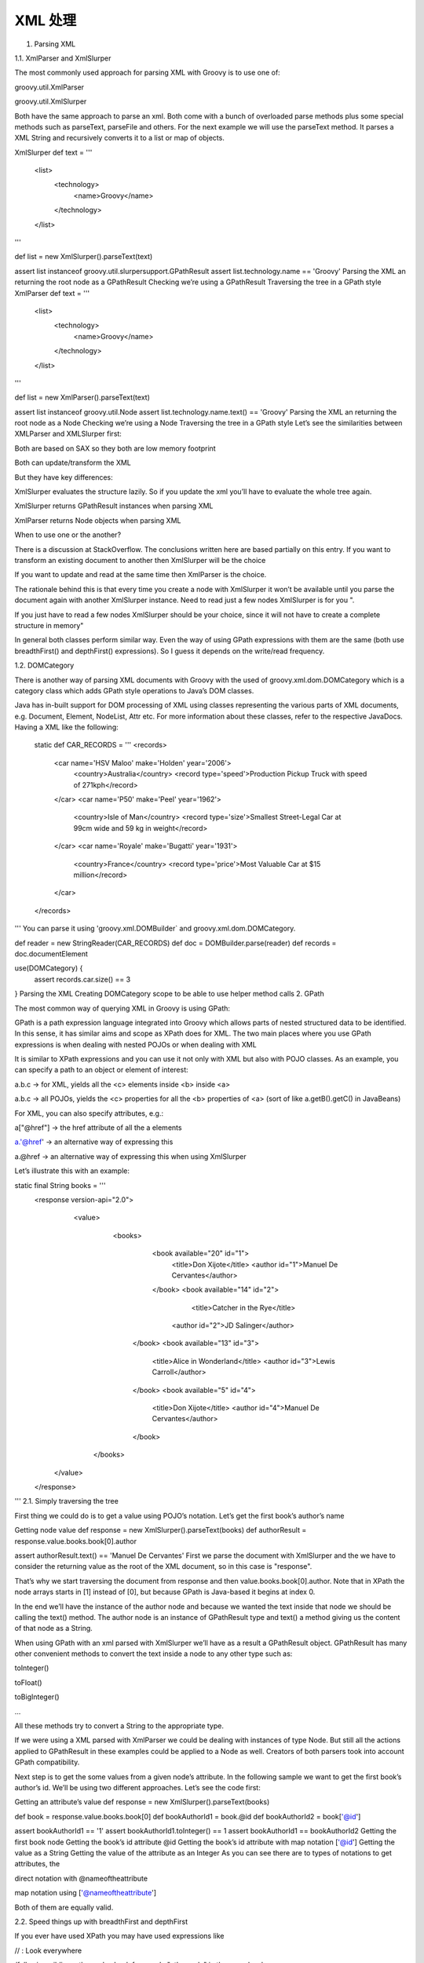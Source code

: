 XML 处理
============

1. Parsing XML

1.1. XmlParser and XmlSlurper

The most commonly used approach for parsing XML with Groovy is to use one of:

groovy.util.XmlParser

groovy.util.XmlSlurper

Both have the same approach to parse an xml. Both come with a bunch of overloaded parse methods plus some special methods such as parseText, parseFile and others. For the next example we will use the parseText method. It parses a XML String and recursively converts it to a list or map of objects.

XmlSlurper
def text = '''
    <list>
        <technology>
            <name>Groovy</name>
        </technology>
    </list>
'''

def list = new XmlSlurper().parseText(text) 

assert list instanceof groovy.util.slurpersupport.GPathResult 
assert list.technology.name == 'Groovy' 
Parsing the XML an returning the root node as a GPathResult
Checking we’re using a GPathResult
Traversing the tree in a GPath style
XmlParser
def text = '''
    <list>
        <technology>
            <name>Groovy</name>
        </technology>
    </list>
'''

def list = new XmlParser().parseText(text) 

assert list instanceof groovy.util.Node 
assert list.technology.name.text() == 'Groovy' 
Parsing the XML an returning the root node as a Node
Checking we’re using a Node
Traversing the tree in a GPath style
Let’s see the similarities between XMLParser and XMLSlurper first:

Both are based on SAX so they both are low memory footprint

Both can update/transform the XML

But they have key differences:

XmlSlurper evaluates the structure lazily. So if you update the xml you’ll have to evaluate the whole tree again.

XmlSlurper returns GPathResult instances when parsing XML

XmlParser returns Node objects when parsing XML

When to use one or the another?

There is a discussion at StackOverflow. The conclusions written here are based partially on this entry.
If you want to transform an existing document to another then XmlSlurper will be the choice

If you want to update and read at the same time then XmlParser is the choice.

The rationale behind this is that every time you create a node with XmlSlurper it won’t be available until you parse the document again with another XmlSlurper instance. Need to read just a few nodes XmlSlurper is for you ".

If you just have to read a few nodes XmlSlurper should be your choice, since it will not have to create a complete structure in memory"

In general both classes perform similar way. Even the way of using GPath expressions with them are the same (both use breadthFirst() and depthFirst() expressions). So I guess it depends on the write/read frequency.

1.2. DOMCategory

There is another way of parsing XML documents with Groovy with the used of groovy.xml.dom.DOMCategory which is a category class which adds GPath style operations to Java’s DOM classes.

Java has in-built support for DOM processing of XML using classes representing the various parts of XML documents, e.g. Document, Element, NodeList, Attr etc. For more information about these classes, refer to the respective JavaDocs.
Having a XML like the following:

  static def CAR_RECORDS = '''
  <records>
    <car name='HSV Maloo' make='Holden' year='2006'>
      <country>Australia</country>
      <record type='speed'>Production Pickup Truck with speed of 271kph</record>
    </car>
    <car name='P50' make='Peel' year='1962'>
      <country>Isle of Man</country>
      <record type='size'>Smallest Street-Legal Car at 99cm wide and 59 kg in weight</record>
    </car>
    <car name='Royale' make='Bugatti' year='1931'>
      <country>France</country>
      <record type='price'>Most Valuable Car at $15 million</record>
    </car>
  </records>
'''
You can parse it using 'groovy.xml.DOMBuilder` and groovy.xml.dom.DOMCategory.

def reader = new StringReader(CAR_RECORDS)
def doc = DOMBuilder.parse(reader) 
def records = doc.documentElement

use(DOMCategory) { 
    assert records.car.size() == 3
}
Parsing the XML
Creating DOMCategory scope to be able to use helper method calls
2. GPath

The most common way of querying XML in Groovy is using GPath:

GPath is a path expression language integrated into Groovy which allows parts of nested structured data to be identified. In this sense, it has similar aims and scope as XPath does for XML. The two main places where you use GPath expressions is when dealing with nested POJOs or when dealing with XML

It is similar to XPath expressions and you can use it not only with XML but also with POJO classes. As an example, you can specify a path to an object or element of interest:

a.b.c → for XML, yields all the <c> elements inside <b> inside <a>

a.b.c → all POJOs, yields the <c> properties for all the <b> properties of <a> (sort of like a.getB().getC() in JavaBeans)

For XML, you can also specify attributes, e.g.:

a["@href"] → the href attribute of all the a elements

a.'@href' → an alternative way of expressing this

a.@href → an alternative way of expressing this when using XmlSlurper

Let’s illustrate this with an example:

static final String books = '''
    <response version-api="2.0">
        <value>
            <books>
                <book available="20" id="1">
                    <title>Don Xijote</title>
                    <author id="1">Manuel De Cervantes</author>
                </book>
                <book available="14" id="2">
                    <title>Catcher in the Rye</title>
                   <author id="2">JD Salinger</author>
               </book>
               <book available="13" id="3">
                   <title>Alice in Wonderland</title>
                   <author id="3">Lewis Carroll</author>
               </book>
               <book available="5" id="4">
                   <title>Don Xijote</title>
                   <author id="4">Manuel De Cervantes</author>
               </book>
           </books>
       </value>
    </response>
'''
2.1. Simply traversing the tree

First thing we could do is to get a value using POJO’s notation. Let’s get the first book’s author’s name

Getting node value
def response = new XmlSlurper().parseText(books)
def authorResult = response.value.books.book[0].author

assert authorResult.text() == 'Manuel De Cervantes'
First we parse the document with XmlSlurper and the we have to consider the returning value as the root of the XML document, so in this case is "response".

That’s why we start traversing the document from response and then value.books.book[0].author. Note that in XPath the node arrays starts in [1] instead of [0], but because GPath is Java-based it begins at index 0.

In the end we’ll have the instance of the author node and because we wanted the text inside that node we should be calling the text() method. The author node is an instance of GPathResult type and text() a method giving us the content of that node as a String.

When using GPath with an xml parsed with XmlSlurper we’ll have as a result a GPathResult object. GPathResult has many other convenient methods to convert the text inside a node to any other type such as:

toInteger()

toFloat()

toBigInteger()

…​

All these methods try to convert a String to the appropriate type.

If we were using a XML parsed with XmlParser we could be dealing with instances of type Node. But still all the actions applied to GPathResult in these examples could be applied to a Node as well. Creators of both parsers took into account GPath compatibility.

Next step is to get the some values from a given node’s attribute. In the following sample we want to get the first book’s author’s id. We’ll be using two different approaches. Let’s see the code first:

Getting an attribute’s value
def response = new XmlSlurper().parseText(books)

def book = response.value.books.book[0] 
def bookAuthorId1 = book.@id 
def bookAuthorId2 = book['@id'] 

assert bookAuthorId1 == '1' 
assert bookAuthorId1.toInteger() == 1 
assert bookAuthorId1 == bookAuthorId2
Getting the first book node
Getting the book’s id attribute @id
Getting the book’s id attribute with map notation ['@id']
Getting the value as a String
Getting the value of the attribute as an Integer
As you can see there are to types of notations to get attributes, the

direct notation with @nameoftheattribute

map notation using ['@nameoftheattribute']

Both of them are equally valid.

2.2. Speed things up with breadthFirst and depthFirst

If you ever have used XPath you may have used expressions like

// : Look everywhere

/following-sibling::othernode : Look for a node "othernode" in the same level

More or less we have their counterparts in GPath with the methods breadthFirst() and depthFirst().

The first example shows a simple use of breadthFirst(). The creators of this methods created a shorter syntax for it using the symbol *.

breadthFirst()
def response = new XmlSlurper().parseText(books)

def catcherInTheRye = response.value.books.'*'.find { node->
 /* node.@id == 2 could be expressed as node['@id'] == 2 */
    node.name() == 'book' && node.@id == '2'
}

assert catcherInTheRye.title.text() == 'Catcher in the Rye'
This test searches for any node at the same level of the "books" node first, and only if it couldn’t find the node we were looking for, then it will look deeper in the tree, always taking into account the given the expression inside the closure.

The expression says Look for any node with a tag name equals 'book' having an id with a value of '2'.

But what if we would like to look for a given value without having to know exactly where it is. Let’s say that the only thing we know is the id of the author "Lewis Carroll" . How are we going to be able to find that book? depthFirst() is the solution:

depthFirst()
def response = new XmlSlurper().parseText(books)

def bookId = response.'**'.find { book->
    book.author.text() == 'Lewis Carroll'
}.@id

assert bookId == 3
depthFirst() is the same as looking something everywhere in the tree from this point down. In this case we’ve used the method find(Closure cl) to find just the first occurrence.

What if we want to collect all book’s titles?

depthFirst()
def response = new XmlSlurper().parseText(books)

def titles = response.'**'.findAll{ node-> node.name() == 'title' }*.text()

assert titles.size() == 4
It is worth mentioning again that there are some useful methods converting a node’s value to an integer, float…​ etc. Those methods could be convenient when doing comparisons like this:

helpers
def response = new XmlSlurper().parseText(books)

def titles = response.value.books.book.findAll{book->
 /* You can use toInteger() over the GPathResult object */
    book.@id.toInteger() > 2
}*.title

assert titles.size() == 2
In this case the number 2 has been hardcoded but imagine that value could have come from any other source (database…​ etc.).

3. Creating XML

The most commonly used approach for creating XML with Groovy is to use a builder, i.e. one of:

groovy.xml.MarkupBuilder

groovy.xml.StreamingMarkupBuilder

3.1. MarkupBuilder

Here is an example of using Groovy’s MarkupBuilder to create a new XML file:

Creating Xml with MarkupBuilder
def writer = new StringWriter()
def xml = new MarkupBuilder(writer) 

xml.records() { 
    car(name:'HSV Maloo', make:'Holden', year:2006) {
        country('Australia')
        record(type:'speed', 'Production Pickup Truck with speed of 271kph')
    }
    car(name:'Royale', make:'Bugatti', year:1931) {
        country('France')
        record(type:'price', 'Most Valuable Car at $15 million')
    }
}

def records = new XmlSlurper().parseText(writer.toString()) 

assert records.car.first().name.text() == 'HSV Maloo'
assert records.car.last().name.text() == 'Royale'
Create an instance of MarkupBuilder
Start creating the XML tree
Create an instance of XmlSlurper to traverse and test the generated XML
Let’s take a look a little bit closer:

Creating XML elements
def xmlString = "<movie>the godfather</movie>" 

def xmlWriter = new StringWriter() 
def xmlMarkup = new MarkupBuilder(xmlWriter)

xmlMarkup.movie("the godfather") 

assert xmlString == xmlWriter.toString() 
We’re creating a reference string to compare against
The xmlWriter instance is used by MarkupBuilder to convert the xml representation to a String instance eventually
The xmlMarkup.movie(…​) call will create a XML node with a tag called movie and with content the godfather.
Creating XML elements with attributes
def xmlString = "<movie id='2'>the godfather</movie>"

def xmlWriter = new StringWriter()
def xmlMarkup = new MarkupBuilder(xmlWriter)

xmlMarkup.movie(id: "2", "the godfather") 

assert xmlString == xmlWriter.toString()
This time in order to create both attributes and node content you can create as many map entries as you like and finally add a value to set the node’s content
The value could be any Object, the value will be serialized to its String representation.
Creating XML nested elements
def xmlWriter = new StringWriter()
def xmlMarkup = new MarkupBuilder(xmlWriter)

xmlMarkup.movie(id: 2) { 
    name("the godfather")
}

def movie = new XmlSlurper().parseText(xmlWriter.toString())

assert movie.@id == 2
assert movie.name.text() == 'the godfather'
A closure represents the children elements of a given node. Notice this time instead of using a String for the attribute we’re using a number.
Sometimes you may want to use a specific namespace in your xml documents:

Namespace aware
def xmlWriter = new StringWriter()
def xmlMarkup = new MarkupBuilder(xmlWriter)

xmlMarkup
    .'x:movies'('xmlns:x':'http://www.groovy-lang.org') { 
        'x:movie'(id: 1, 'the godfather')
        'x:movie'(id: 2, 'ronin')
    }

def movies =
    new XmlSlurper() 
        .parseText(xmlWriter.toString())
        .declareNamespace(x:'http://www.groovy-lang.org')

assert movies.'x:movie'.last().@id == 2
assert movies.'x:movie'.last().text() == 'ronin'
Creating a node with a given namespace xmlns:x
Creating a XmlSlurper registering the namespace to be able to test the XML we just created
What about having some more meaningful example. We may want to generate more elements, to have some logic when creating our XML:

Mix code
def xmlWriter = new StringWriter()
def xmlMarkup = new MarkupBuilder(xmlWriter)

xmlMarkup
    .'x:movies'('xmlns:x':'http://www.groovy-lang.org') {
        (1..3).each { n -> 
            'x:movie'(id: n, "the godfather $n")
            if (n % 2 == 0) { 
                'x:movie'(id: n, "the godfather $n (Extended)")
            }
        }
    }

def movies =
    new XmlSlurper()
        .parseText(xmlWriter.toString())
        .declareNamespace(x:'http://www.groovy-lang.org')

assert movies.'x:movie'.size() == 4
assert movies.'x:movie'*.text().every { name -> name.startsWith('the')}
Generating elements from a range
Using a conditional for creating a given element
Of course the instance of a builder can be passed as a parameter to refactor/modularize your code:

Mix code
def xmlWriter = new StringWriter()
def xmlMarkup = new MarkupBuilder(xmlWriter)


Closure<MarkupBuilder> buildMovieList = { MarkupBuilder builder ->
    (1..3).each { n ->
        builder.'x:movie'(id: n, "the godfather $n")
        if (n % 2 == 0) {
            builder.'x:movie'(id: n, "the godfather $n (Extended)")
        }
    }

    return builder
}

xmlMarkup.'x:movies'('xmlns:x':'http://www.groovy-lang.org') {
    buildMovieList(xmlMarkup) 
}

def movies =
    new XmlSlurper()
        .parseText(xmlWriter.toString())
        .declareNamespace(x:'http://www.groovy-lang.org')

assert movies.'x:movie'.size() == 4
assert movies.'x:movie'*.text().every { name -> name.startsWith('the')}
In this case we’ve created a Closure to handle the creation of a list of movies
Just using the buildMovieList function when necessary
3.2. StreamingMarkupBuilder

The class groovy.xml.StreamingMarkupBuilder is a builder class for creating XML markup. This implementation uses a groovy.xml.streamingmarkupsupport.StreamingMarkupWriter to handle output.

Using StreamingMarkupBuilder
def xml = new StreamingMarkupBuilder().bind { 
    records {
        car(name:'HSV Maloo', make:'Holden', year:2006) { 
            country('Australia')
            record(type:'speed', 'Production Pickup Truck with speed of 271kph')
        }
        car(name:'P50', make:'Peel', year:1962) {
            country('Isle of Man')
            record(type:'size', 'Smallest Street-Legal Car at 99cm wide and 59 kg in weight')
        }
        car(name:'Royale', make:'Bugatti', year:1931) {
            country('France')
            record(type:'price', 'Most Valuable Car at $15 million')
        }
    }
}

def records = new XmlSlurper().parseText(xml.toString()) 

assert records.car.size() == 3
assert records.car.find { it.@name == 'P50' }.country.text() == 'Isle of Man'
Note that StreamingMarkupBuilder.bind returns a Writable instance that may be used to stream the markup to a Writer
We’re capturing the output in a String to parse it again an check the structure of the generated XML with XmlSlurper.
3.3. MarkupBuilderHelper

The groovy.xml.MarkupBuilderHelper is, as its name reflects, a helper for groovy.xml.MarkupBuilder.

This helper normally can be accessed from within an instance of class groovy.xml.MarkupBuilder or an instance of groovy.xml.StreamingMarkupBuilder.

This helper could be handy in situations when you may want to:

Produce a comment in the output

Produce an XML processing instruction in the output

Produce an XML declaration in the output

Print data in the body of the current tag, escaping XML entities

Print data in the body of the current tag

In both MarkupBuilder and StreamingMarkupBuilder this helper is accessed by the property mkp:

Using MarkupBuilder’s 'mkp'
def xmlWriter = new StringWriter()
def xmlMarkup = new MarkupBuilder(xmlWriter).rules {
    mkp.comment('THIS IS THE MAIN RULE') 
    rule(sentence: mkp.yield('3 > n')) 
}


assert xmlWriter.toString().contains('3 &gt; n')
assert xmlWriter.toString().contains('<!-- THIS IS THE MAIN RULE -->')
Using mkp to create a comment in the XML
Using mkp to generate an escaped value
Checking both assumptions were true
Here is another example to show the use of mkp property accessible from within the bind method scope when using StreamingMarkupBuilder:

Using StreamingMarkupBuilder’s 'mkp'
def xml = new StreamingMarkupBuilder().bind {
    records {
        car(name: mkp.yield('3 < 5')) 
        car(name: mkp.yieldUnescaped('1 < 3')) 
    }
}

assert xml.toString().contains('3 &lt; 5')
assert xml.toString().contains('1 < 3')
If we want to generate a escaped value for the name attribute with mkp.yield
Checking the values later on with XmlSlurper
3.4. DOMToGroovy

Suppose we have an existing XML document and we want to automate generation of the markup without having to type it all in? We just need to use org.codehaus.groovy.tools.xml.DOMToGroovy as shown in the following example:

Building MarkupBuilder from DOMToGroovy
def songs  = """
    <songs>
      <song>
        <title>Here I go</title>
        <band>Whitesnake</band>
      </song>
    </songs>
"""

def builder     =
    javax.xml.parsers.DocumentBuilderFactory.newInstance().newDocumentBuilder()

    def inputStream = new ByteArrayInputStream(songs.bytes)
    def document    = builder.parse(inputStream)
    def output      = new StringWriter()
    def converter   = new DomToGroovy(new PrintWriter(output)) 

    converter.print(document) 

    String xmlRecovered  =
        new GroovyShell()
        .evaluate("""
           def writer = new StringWriter()
           def builder = new groovy.xml.MarkupBuilder(writer)
           builder.${output}

           return writer.toString()
        """) 

    assert new XmlSlurper().parseText(xmlRecovered).song.title.text() == 'Here I go' 
Creating DOMToGroovy instance
Converts the XML to MarkupBuilder calls which are available in the output StringWriter
Using output variable to create the whole MarkupBuilder
Back to XML string
4. Manipulating XML

In this chapter you’ll see the different ways of adding / modifying / removing nodes using XmlSlurper or XmlParser. The xml we are going to be handling is the following:

def xml = """
<response version-api="2.0">
    <value>
        <books>
            <book id="2">
                <title>Don Xijote</title>
                <author id="1">Manuel De Cervantes</author>
            </book>
        </books>
    </value>
</response>
"""
4.1. Adding nodes

The main difference between XmlSlurper and XmlParser is that when former creates the nodes they won’t be available until the document’s been evaluated again, so you should parse the transformed document again in order to be able to see the new nodes. So keep that in mind when choosing any of both approaches.

If you needed to see a node right after creating it then XmlParser should be your choice, but if you’re planning to do many changes to the XML and send the result to another process maybe XmlSlurper would be more efficient.

You can’t create a new node directly using the XmlSlurper instance, but you can with XmlParser. The way of creating a new node from XmlParser is through its method createNode(..)

def parser = new XmlParser()
def response = parser.parseText(xml)
def numberOfResults = parser.createNode(
    response,
    new QName("numberOfResults"),
    [:]
)

numberOfResults.value = "1"
assert response.numberOfResults.text() == "1"
The createNode() method receives the following parameters:

parent node (could be null)

The qualified name for the tag (In this case we only use the local part without any namespace). We’re using an instance of groovy.xml.QName

A map with the tag’s attributes (None in this particular case)

Anyway you won’t normally be creating a node from the parser instance but from the parsed XML instance. That is from a Node or a GPathResult instance.

Take a look at the next example. We are parsing the xml with XmlParser and then creating a new node from the parsed document’s instance (Notice the method here is slightly different in the way it receives the parameters):

def parser = new XmlParser()
def response = parser.parseText(xml)

response.appendNode(
    new QName("numberOfResults"),
    [:],
    "1"
)

response.numberOfResults.text() == "1"
When using XmlSlurper, GPathResult instances don’t have createNode() method.

4.2. Modifying / Removing nodes

We know how to parse the document, add new nodes, now I want to change a given node’s content. Let’s start using XmlParser and Node. This example changes the first book information to actually another book.

   def response = new XmlParser().parseText(xml)

/* Use the same syntax as groovy.xml.MarkupBuilder */
   response.value.books.book[0].replaceNode{ 
       book(id:"3"){
           title("To Kill a Mockingbird")
           author(id:"3","Harper Lee")
       }
   }

   def newNode = response.value.books.book[0]

   assert newNode.name() == "book"
   assert newNode.@id == "3"
   assert newNode.title.text() == "To Kill a Mockingbird"
   assert newNode.author.text() == "Harper Lee"
   assert newNode.author.@id.first() == "3"
When using replaceNode() the closure we pass as parameter should follow the same rules as if we were using groovy.xml.MarkupBuilder:

Here’s the same example using XmlSlurper:

def response = new XmlSlurper().parseText(books)

/* Use the same syntax as groovy.xml.MarkupBuilder */
response.value.books.book[0].replaceNode{
    book(id:"3"){
        title("To Kill a Mockingbird")
        author(id:"3","Harper Lee")
    }
}

assert response.value.books.book[0].title.text() == "Don Xijote"

/* That mkp is a special namespace used to escape away from the normal building mode
   of the builder and get access to helper markup methods
   'yield', 'pi', 'comment', 'out', 'namespaces', 'xmlDeclaration' and
   'yieldUnescaped' */
def result = new StreamingMarkupBuilder().bind { mkp.yield response }.toString()
def changedResponse = new XmlSlurper().parseText(result)

assert changedResponse.value.books.book[0].title.text() == "To Kill a Mockingbird"
Notice how using XmlSlurper we have to parse the transformed document again in order to find the created nodes. In this particular example could be a little bit annoying isn’t it?

Finally both parsers also use the same approach for adding a new attribute to a given attribute. This time again the difference is whether you want the new nodes to be available right away or not. First XmlParser:

def parser = new XmlParser()
def response = parser.parseText(xml)

response.@numberOfResults = "1"

assert response.@numberOfResults == "1"
And XmlSlurper:

def response = new XmlSlurper().parseText(books)
response.@numberOfResults = "2"

assert response.@numberOfResults == "2"
When using XmlSlurper, adding a new attribute does not require you to perform a new evaluation.

4.3. Printing XML

4.3.1. XmlUtil

Sometimes is useful to get not only the value of a given node but the node itself (for instance to add this node to another XML).

For that you can use groovy.xml.XmlUtil class. It has several static methods to serialize the xml fragment from several type of sources (Node, GPathResult, String…​)

Getting a node as a string
def response = new XmlParser().parseText(xml)
def nodeToSerialize = response.'**'.find {it.name() == 'author'}
def nodeAsText = XmlUtil.serialize(nodeToSerialize)

assert nodeAsText ==
    XmlUtil.serialize('<?xml version="1.0" encoding="UTF-8"?><author id="1">Manuel De Cervantes</author>')